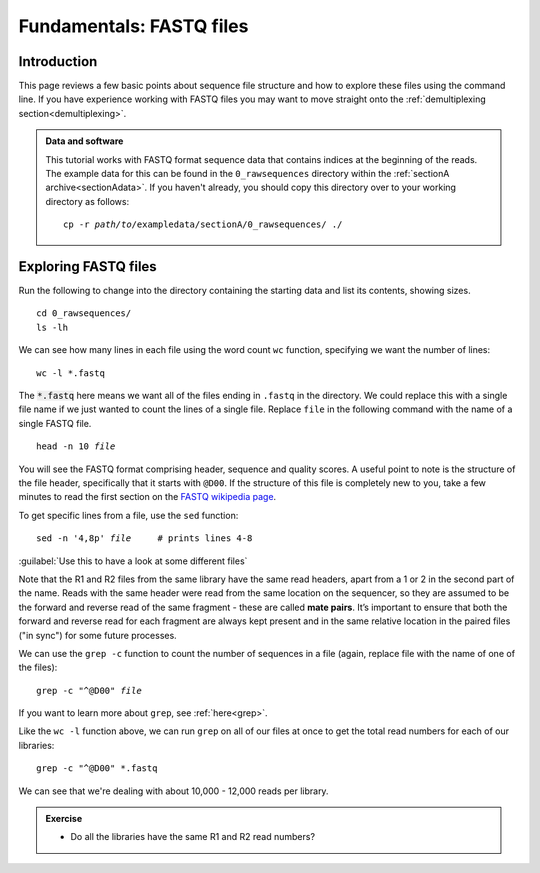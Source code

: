 .. _fastq:

.. role:: comment

.. role:: var

=========================
Fundamentals: FASTQ files
=========================

Introduction
============

This page reviews a few basic points about sequence file structure and how to explore these files using the command line. If you have experience working with FASTQ files you may want to move straight onto the :ref:`demultiplexing section<demultiplexing>`. 

.. admonition:: Data and software
	:class: green

	This tutorial works with FASTQ format sequence data that contains indices at the beginning of the reads. The example data for this can be found in the ``0_rawsequences`` directory within the :ref:`sectionA archive<sectionAdata>`. If you haven't already, you should copy this directory over to your working directory as follows:
	
	.. parsed-literal::
		:class: codebg
	
		cp -r :var:`path/to`\/exampledata/sectionA/0_rawsequences/ ./

Exploring FASTQ files
=====================

Run the following to change into the directory containing the starting data and list its contents, showing sizes.

.. parsed-literal::
	:class: codebg

	cd 0_rawsequences/
	ls -lh

We can see how many lines in each file using the word count ``wc`` function, specifying we want the number of lines:

.. parsed-literal::
	:class: codebg

	wc -l \*.fastq

The :code:`*.fastq` here means we want all of the files ending in ``.fastq`` in the directory. We could replace this with a single file name if we just wanted to count the lines of a single file. Replace ``file`` in the following command with the name of a single FASTQ file.

.. parsed-literal::
	:class: codebg

	head -n 10 :var:`file`

You will see the FASTQ format comprising header, sequence and quality scores. A useful point to note is the structure of the file header, specifically that it starts with ``@D00``. If the structure of this file is completely new to you, take a few minutes to read the first section on the `FASTQ wikipedia page <https://en.wikipedia.org/wiki/FASTQ_format>`_.

To get specific lines from a file, use the ``sed`` function:

.. parsed-literal::
	:class: codebg

	sed -n '4,8p' :var:`​file`     :comment:`# prints lines 4-8`

:guilabel:`Use this to have a look at some different files`

Note that the R1 and R2 files from the same library have the same read headers, apart from a 1 or 2 in the second part of the name. Reads with the same header were read from the same location on the sequencer, so they are assumed to be the forward and reverse read of the same fragment - these are called **​mate pairs**. It’s important to ensure that both the forward and reverse read for each fragment are always kept present and in the same relative location in the paired files ("in sync") for some future processes.

We can use the ``grep -c`` function to count the number of sequences in a file (again, replace file with the name of one of the files):

.. parsed-literal::
	:class: codebg

	grep -c "^\@D00" :var:`file`

If you want to learn more about ``grep``, see :ref:`here<grep>`.

Like the ``​wc -l`` function above, we can run ``grep`` on all of our files at once to get the total read numbers for each of our libraries:

.. parsed-literal::
	:class: codebg

	grep -c "^\@D00" \*.fastq

We can see that we're dealing with about 10,000 - 12,000 reads per library.

.. admonition:: Exercise

	* Do all the libraries have the same R1 and R2 read numbers?
